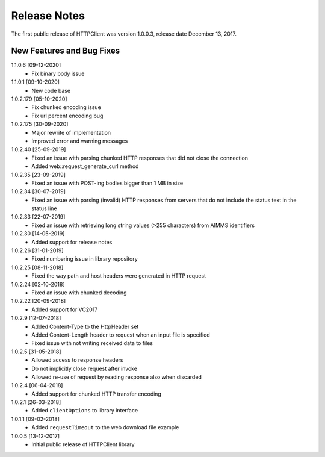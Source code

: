 Release Notes
*************

The first public release of HTTPClient was version 1.0.0.3, release date December 13, 2017. 


New Features and Bug Fixes
--------------------------
1.1.0.6 [09-12-2020]
    - Fix binary body issue 

1.1.0.1 [09-10-2020]
    - New code base 

1.0.2.179 [05-10-2020]
    - Fix chunked encoding issue
    - Fix url percent encoding bug

1.0.2.175 [30-09-2020]
    - Major rewrite of implementation
    - Improved error and warning messages

1.0.2.40 [25-09-2019]
    - Fixed an issue with parsing chunked HTTP responses that did not close the connection
    - Added web::request_generate_curl method
    
1.0.2.35 [23-09-2019]
    - Fixed an issue with POST-ing bodies bigger than 1 MB in size
    
1.0.2.34 [30-07-2019]
    - Fixed an issue with parsing (invalid) HTTP responses from servers that do not include the status text in the status line

1.0.2.33 [22-07-2019]
    - Fixed an issue with retrieving long string values (>255 characters) from AIMMS identifiers

1.0.2.30 [14-05-2019]
    - Added support for release notes

1.0.2.26 [31-01-2019]
    - Fixed numbering issue in library repository
    
1.0.2.25 [08-11-2018]
    - Fixed the way path and host headers were generated in HTTP request
    
1.0.2.24 [02-10-2018]
    - Fixed an issue with chunked decoding
    
1.0.2.22 [20-09-2018]
    - Added support for VC2017

1.0.2.9 [12-07-2018]
    - Added Content-Type to the HttpHeader set
    - Added Content-Length header to request when an input file is specified
    - Fixed issue with not writing received data to files
    
1.0.2.5 [31-05-2018]
    - Allowed access to response headers
    - Do not implicitly close request after invoke
    - Allowed re-use of request by reading response also when discarded

1.0.2.4 [06-04-2018]
    - Added support for chunked HTTP transfer encoding
    
1.0.2.1 [26-03-2018]
    - Added ``clientOptions`` to library interface
    
1.0.1.1 [09-02-2018]
    - Added ``requestTimeout`` to the web download file example

1.0.0.5 [13-12-2017]
    - Initial public release of HTTPClient library




